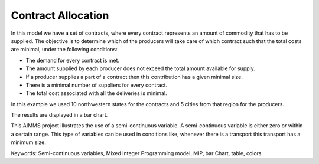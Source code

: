 Contract Allocation
=========================

In this model we have a set of contracts, where every contract represents an amount of commodity that has to be supplied. The objective is to determine which of the producers will take care of which contract such that the total costs are minimal, under the following conditions:


- The demand for every contract is met.

- The amount supplied by each producer does not exceed the total amount available for supply.

- If a producer supplies a part of a contract then this contribution has a given minimal size.

- There is a minimal number of suppliers for every contract. 

- The total cost associated with all the deliveries is minimal.

In this example we used 10 northwestern states for the contracts and 5 cities from that region for the producers.

The results are displayed in a bar chart.

This AIMMS project illustrates the use of a semi-continuous variable. A semi-continuous variable is either zero or within a certain range. This type of variables can be used in conditions like, whenever there is a transport this transport has a minimum size. 

Keywords:
Semi-continuous variables, Mixed Integer Programming model, MIP, bar Chart, table, colors

.. meta::
   :keywords: Semi-continuous variables, Mixed Integer Programming model, MIP, bar Chart, table, colors
